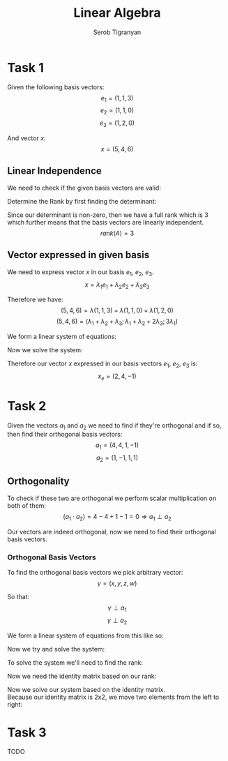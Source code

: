 #+AUTHOR: Serob Tigranyan
#+TITLE: Linear Algebra
#+LATEX_HEADER: \usepackage{mathptmx}  % Times font
#+LATEX_HEADER: \usepackage{helvet}   % Helvetica font
#+LATEX_HEADER: \renewcommand{\familydefault}{\sfdefault} % Sans-serif as default
#+LATEX_HEADER: \usepackage{titlesec}
#+LATEX_HEADER: \usepackage{lmodern}
#+LATEX_HEADER: \usepackage{amsmath}

\newpage

* Task 1
Given the following basis vectors:
\[
e_1=(1,1,3)
\]
\[
e_2=(1,1,0)
\]
\[
e_3=(1,2,0)
\]

And vector $x$:
\[
x=(5,4,6)
\]

** Linear Independence
We need to check if the given basis vectors are valid:
#+BEGIN_EXPORT latex
\[
A =
\begin{bmatrix}
1 & 1 & 1 \\
1 & 1 & 2 \\
3 & 0 & 0
\end{bmatrix}
\]
#+END_EXPORT

Determine the Rank by first finding the determinant:
#+BEGIN_EXPORT latex
\[
D(A) = 0 + 6 + 0 -3 - 0 -0 = 3
\]
#+END_EXPORT

Since our determinant is non-zero, then we have a full rank which is 3 which further means that the basis vectors are linearly independent. 
\[
rank(A) = 3
\]

** Vector expressed in given basis
We need to express vector $x$ in our basis $e_1$, $e_2$, $e_3$.
\[
x=\lambda_1 e_1 + \lambda_2 e_2 + \lambda_3 e_3
\]

Therefore we have:
\[
(5,4,6)=\lambda (1,1,3) + \lambda (1,1,0) + \lambda (1,2,0)
\]
\[
(5,4,6)=(\lambda_1 + \lambda_2 + \lambda_3; \lambda_1 + \lambda_2 + 2 \lambda_3; 3 \lambda_1)
\]

We form a linear system of equations:
#+BEGIN_EXPORT latex
\[
\left\{
\begin{aligned}
\lambda_1 + \lambda_2 + \lambda_3 = 5 \\
\lambda_1 + \lambda_2 + 2 \lambda_3 = 4 \\
3 \lambda_1 = 6
\end{aligned}
\]
#+END_EXPORT

Now we solve the system:
#+BEGIN_EXPORT latex
\[
\left\{
\begin{aligned}
\lambda_1 + \lambda_2 + \lambda_3 = 5 \\
\lambda_1 + \lambda_2 + 2 \lambda_3 = 4 \\
\lambda_1 = 2
\end{aligned}
\]
\[
\left\{
\begin{aligned}
\lambda_2 = 3 - \lambda_3 \\
2 + (3 - \lambda_3) + 2 \lambda_3 = 4 \\
\lambda_1 = 2
\end{aligned}
\]
\[
\left\{
\begin{aligned}
\lambda_2 = 3 - \lambda_3 \\
\lambda_3 = -1 \\
\lambda_1 = 2
\end{aligned}
\]
\[
\left\{
\begin{aligned}
\lambda_2 = 4 \\
\lambda_3 = -1 \\
\lambda_1 = 2
\end{aligned}
\]
#+END_EXPORT

Therefore our vector $x$ expressed in our basis vectors $e_1$, $e_2$, $e_3$ is:
\[
x_e = (2,4,-1)
\]

\newpage
* Task 2
Given the vectors $a_1$ and $a_2$ we need to find if they're orthogonal and if so, then find their orthogonal basis vectors:
\[
a_1 = (4,4,1,-1)
\]
\[
a_2 = (1,-1,1,1)
\]

** Orthogonality
To check if these two are orthogonal we perform scalar multiplication on both of them:
\[
(a_1 \cdot a_2) = 4 - 4 + 1 - 1 = 0 \Rightarrow a_1 \perp a_2
\]

Our vectors are indeed orthogonal, now we need to find their orthogonal basis vectors.

*** Orthogonal Basis Vectors
To find the orthogonal basis vectors we pick arbitrary vector:
\[
\gamma=(x,y,z,w)
\]

So that:
\[
\gamma \perp a_1
\]
\[
\gamma \perp a_2
\]

We form a linear system of equations from this like so:
#+BEGIN_EXPORT latex
\[
\left\{
\begin{aligned}
(\gamma \cdot a_1) = 0 \\
(\gamma \cdot a_2) = 0
\end{aligned}
\Rightarrow
\left\{
\begin{aligned}
4x+4y+z-w = 0 \\
x-y+z+w = 0
\end{aligned}
\]
#+END_EXPORT

Now we try and solve the system:
#+BEGIN_EXPORT latex
\[
\left\{
\begin{aligned}
4x+4y+z-w = 0 \\
x-y+z+w = 0
\end{aligned}
\]
\]
#+END_EXPORT

To solve the system we'll need to find the rank:
#+BEGIN_EXPORT latex
\[
A =
\begin{bmatrix}
4 & 4 & 1 & -1 \\
1 & -1 & 1 & 1
\end{bmatrix}
\]

Find the deltas of matrix $A$:
\[
\Delta_1 = 4 \neq 0
\]
\[
\Delta_2 =
\begin{bmatrix}
4 & 4 \\
1 & -1
\end{bmatrix}
= -4 - 4 = -8 \neq 0
\Rightarrow
rank(A) = 2
\]
#+END_EXPORT

Now we need the identity matrix based on our rank:
#+BEGIN_EXPORT latex
\[
I =
\begin{bmatrix}
1 & 0 \\
0 & 1
\end{bmatrix}
\]
#+END_EXPORT

Now we solve our system based on the identity matrix. \\
Because our identity matrix is 2x2, we move two elements from the left to right:
#+BEGIN_EXPORT latex
\[
\left\{
\begin{aligned}
4x+4y = -z+w \\
x-y = -z-w
\end{aligned}
\]

Now solve by placing the first row elements to be on the right side of the equations:
\[
\left\{
\begin{aligned}
4x+4y = -1 \\ 
x-y = -1
\end{aligned}
\]
\[
\left\{
\begin{aligned}
4x+4y = -1 \\ 
x = -1 + y
\end{aligned}
\]
\[
\left\{
\begin{aligned}
y = \frac{3}{8} \\ 
x = -1 + y
\end{aligned}
\]
\[
\left\{
\begin{aligned}
y = \frac{3}{8} \\ 
x = -\frac{5}{8}
\end{aligned}
\]

Now the second row of elements to be on the right side of the equations:
\[
\left\{
\begin{aligned}
4x+4y = 1 \\ 
x-y = -1
\end{aligned}
\Rightarrow
\left\{
\begin{aligned}
y = \frac{5}{8} \\
x = -\frac{3}{8} \\
\end{aligned}
\]

Now we have to basis vectors $\gamma_1$ and $\gamma_2$:
\[
\gamma_1 = \left( -\frac{5}{8}; \frac{3}{8}; 1; 0 \right)
\]
\[
\gamma_2 = \left( -\frac{3}{8}; \frac{5}{8}; 0; 1 \right)
\]

Now we check if they're orthogonal: 
\[
(\gamma_1 \cdot \gamma_2) = \left( \frac{5}{8} \cdot \frac{3}{8} + \frac{3}{8} \cdot \frac{5}{8} + 0 + 0 \right) = \frac{15}{32} \neq 0
\]

Unfortunately our vectors are not orthogonal therefore we must find the fourth $\beta$. \\
We do this by picking any of the previous vectors to serve as $a_3$, in this case $a_3 = \gamma_1$:
\[
\beta = (x,y,z,w) \neq 0
\]
\[
\beta \perp a_1, \beta \perp a_2, \beta \perp a_3
\]

Form a linear system of equations:
\[
\left\{
\begin{aligned}
(\beta \cdot a_1) = 0 \\
(\beta \cdot a_2) = 0 \\
(\beta \cdot a_3) = 0
\end{aligned}
\Rightarrow
\left\{
\begin{aligned}
4x + 4y + z - w = 0 \\
x - y + z + w = 0 \\
-\frac{5x}{8}+ \frac{3y}{8}+z = 0
\end{aligned}
\]

To solve we'll need to turn this into a matrix and find the rank again:
\[
A =
\begin{bmatrix}
4 & 4 & 1 & -1 \\
1 & -1 & 1 & 1 \\
-\frac{5}{8} & \frac{3}{8} & 1 & 0
\end{bmatrix}
\]

Find the rank:
\[
\Delta_3 = 
\begin{bmatrix}
4 & 4 & 1 \\
1 & -1 & 1 \\
-\frac{5}{8} & \frac{3}{8} & 1
\end{bmatrix}
= -\frac{49}{4} \neq 0
\Rightarrow
rank(A) =  3
\]

Now form a linear system of equations again:
\[
\left\{
\begin{aligned}
4x + 4y + z = w \\
x-y+z=-w \\
-\frac{5}{8}+\frac{3y}{8}+z=0
\end{aligned}
\]

We can solve this system of equations using Cramer's Rule:
\[
\begin{bmatrix}
4 & 4 & 1 \\
1 & -1 & 1 \\
-\frac{5}{8} & \frac{3}{8} & 1
\end{bmatrix}
\cdot
\begin{bmatrix}
x \\ y \\ z 
\end{bmatrix}
\]
\[
D(A) = -\frac{49}{4}
\]
\[
x = D \left(
\begin{bmatrix}
1 & 4 & 1 \\
-1 & -1 & 1 \\
0 & \frac{3}{8} & 1
\end{bmatrix}
\right) = \frac{9}{4}
\]
\[
y = D \left(
\begin{bmatrix}
4 & 1 & 1 \\
1 & -1 & 1 \\
-\frac{5}{8} & 0 & 1
\end{bmatrix}
\right) = -\frac{25}{4}
\]
\[
z = D \left(
\begin{bmatrix}
4 & 4 & 1 \\
1 & -1 & -1 \\
-\frac{5}{8} & \frac{3}{8} & 0
\end{bmatrix}
\right) = \frac{15}{4}
\]

Therefore we get our vector $\beta$ which is our fourth basis vector $a_4$:
\[
a_4 = \beta = \left( -\frac{9}{49} ; \frac{25}{49} ; -\frac{15}{49} ; 1 \right)
\]

We conclude with our orthogonal basis vectors:
\[
a_1 = (4;4;1;-1)
\]
\[
a_2 = (1;-1;1;1)
\]
\[
a_3 = (-\frac{5}{8};\frac{3}{8};1;0)
\]
\[
a_4 = (-\frac{9}{49};\frac{25}{49};-\frac{15}{49};1) 
\]
#+END_EXPORT

* Task 3
TODO

